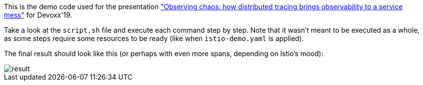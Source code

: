 This is the demo code used for the presentation https://devoxx.be/talk/?id=19503["Observing chaos: how distributed tracing brings observability to a service mess"] for Devoxx'19.

Take a look at the `script.sh` file and execute each command step by step. Note that it wasn't meant to be executed as a whole, as some steps require some resources to be ready (like when `istio-demo.yaml` is applied).

The final result should look like this (or perhaps with even more spans, depending on Istio's mood):

image::result.png[]
